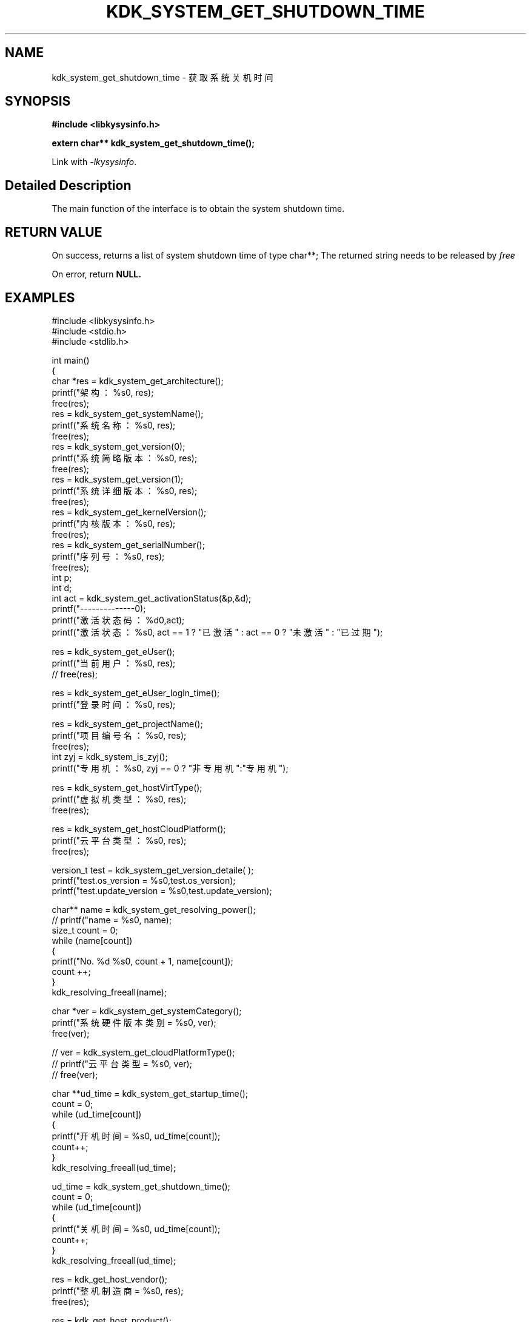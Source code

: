 .TH "KDK_SYSTEM_GET_SHUTDOWN_TIME" 3 "Tue Sep 19 2023" "Linux Programmer's Manual" \"
.SH NAME
kdk_system_get_shutdown_time - 获取系统关机时间
.SH SYNOPSIS
.nf
.B #include <libkysysinfo.h>
.sp
.BI "extern char** kdk_system_get_shutdown_time();" 
.sp
Link with \fI\-lkysysinfo\fP.
.SH "Detailed Description"
The main function of the interface is to obtain the system shutdown time.
.SH "RETURN VALUE"
On success, returns a list of system shutdown time of type char**; The returned string needs to be released by
.I free
.
.PP
On error, return
.BR NULL.
.SH EXAMPLES
.EX
#include <libkysysinfo.h>
#include <stdio.h>
#include <stdlib.h>

int main()
{
    char *res = kdk_system_get_architecture();
    printf("架构：%s\n", res);
    free(res);
    res = kdk_system_get_systemName();
    printf("系统名称：%s\n", res);
    free(res);
    res = kdk_system_get_version(0);
    printf("系统简略版本：%s\n", res);
    free(res);
    res = kdk_system_get_version(1);
    printf("系统详细版本：%s\n", res);
    free(res);
    res = kdk_system_get_kernelVersion();
    printf("内核版本：%s\n", res);
    free(res);
    res = kdk_system_get_serialNumber();
    printf("序列号：%s\n", res);
    free(res);
    int p;
    int d;
    int act = kdk_system_get_activationStatus(&p,&d);
    printf("--------------\n");
    printf("激活状态码：%d\n",act);
    printf("激活状态：%s\n", act == 1 ? "已激活" : act == 0 ? "未激活" : "已过期");

    res = kdk_system_get_eUser();
    printf("当前用户：%s\n", res);
    // free(res);

    res = kdk_system_get_eUser_login_time();
    printf("登录时间：%s\n", res);

    res = kdk_system_get_projectName();
    printf("项目编号名：%s\n", res);
    free(res);
    int zyj = kdk_system_is_zyj();
    printf("专用机：%s\n", zyj == 0 ? "非专用机":"专用机");

    res = kdk_system_get_hostVirtType();
    printf("虚拟机类型：%s\n", res);
    free(res);

    res = kdk_system_get_hostCloudPlatform();
    printf("云平台类型：%s\n", res);
    free(res);

    version_t test = kdk_system_get_version_detaile( );
    printf("test.os_version = %s\n",test.os_version);
    printf("test.update_version = %s\n",test.update_version);

    char** name = kdk_system_get_resolving_power();
    // printf("name = %s\n", name);
    size_t count = 0;
    while (name[count])
    {
        printf("No. %d\t %s\n", count + 1, name[count]);
        count ++;
    }
    kdk_resolving_freeall(name);

    char *ver = kdk_system_get_systemCategory();
    printf("系统硬件版本类别 = %s\n", ver);
    free(ver);

    // ver = kdk_system_get_cloudPlatformType();
    // printf("云平台类型 = %s\n", ver);
    // free(ver);

    char **ud_time = kdk_system_get_startup_time();
    count = 0;
    while (ud_time[count])
    {
        printf("开机时间 = %s\n", ud_time[count]);
        count++;
    }
    kdk_resolving_freeall(ud_time);
    
    ud_time = kdk_system_get_shutdown_time();
    count = 0;
    while (ud_time[count])
    {
        printf("关机时间 = %s\n", ud_time[count]);
        count++;
    }
    kdk_resolving_freeall(ud_time);

    res = kdk_get_host_vendor();
    printf("整机制造商 = %s\n", res);
    free(res);

    res = kdk_get_host_product();
    printf("整机型号 = %s\n", res);
    free(res);

    res = kdk_get_host_serial();
    printf("整机序列号 = %s\n", res);
    free(res);

    res = kdk_system_get_buildTime();
    printf("构建时间：%s\n", res);
    free(res);

    res = kdk_system_get_hostName();
    printf("主机名：%s\n", res);
    free(res);

    printf("系统位数：%d\n", kdk_system_get_word());

    struct KPci *pci = kdk_hw_get_pci_info();
    struct KPci *tmp = pci;
    while (tmp)
    {
        printf("slot path : %s\n", tmp->slot_path);
        printf("\tclass name :%s\n", tmp->class_name);
        printf("\tproduct name :%s\n", tmp->product_name);
        printf("\trev :%02x\n", tmp->rev);
        printf("\tsubsystem name :%s\n", tmp->ss_name);
        printf("\tdriver user :%s\n", tmp->driver_use);
        printf("\tmodules :");
        for(int i = 0; i < tmp->module_count; i++)
        {
            printf("\t%s", tmp->modules[i]);
        }
        printf("\n");
        tmp = tmp->next;
    }
    kdk_hw_free_pci_info(pci);

    res = kdk_system_get_appScene();
    printf("应用场景：%s\n", res);
    free(res);
    
    return 0;
}

.SH "CONFORMING TO"
These functions are as per the withdrawn POSIX.1e draft specification.
The following functions are Linux extensions:
.BR kdk_system_get_systemName (),
.BR kdk_system_get_architecture (),
.BR kdk_system_get_activationStatus (),
.BR kdk_system_get_version (),
.BR kdk_system_get_serialNumber (),
.BR kdk_system_get_kernelVersion (),
.BR kdk_system_get_eUser (),
.BR kdk_system_get_eUser_login_time (),
.BR kdk_system_get_projectName (),
.BR kdk_system_get_projectSubName (),
.BR kdk_system_get_productFeatures (),
.BR kdk_system_get_hostVirtType (),
.BR kdk_system_get_hostCloudPlatform (),
.BR kdk_system_is_zyj (),
.BR kdk_system_get_version_detaile (),
.BR kdk_system_get_resolving_power (),
.BR kdk_system_get_systemCategory (),
.BR kdk_system_get_startup_time (),
.BR kdk_system_get_shutdown_time (),
.BR kdk_get_host_product (),
.BR kdk_get_host_serial (),
.BR kdk_system_get_hostName (),
.BR kdk_system_get_word (),
.BR kdk_system_get_buildTime (),
.BR kdk_resolving_freeall (),
.BR kdk_hw_get_pci_info (),
.BR kdk_hw_free_pci_info (),
and
.BR kdk_system_get_appScene ().
.SH "SEE ALSO"
.BR kdk_system_get_systemName (3),
.BR kdk_system_get_architecture (3),
.BR kdk_system_get_version (3),
.BR kdk_system_get_activationStatus (3),
.BR kdk_system_get_serialNumber (3),
.BR kdk_system_get_kernelVersion (3),
.BR kdk_system_get_eUser (3),
.BR kdk_system_get_eUser_login_time (3),
.BR kdk_system_get_projectName (3),
.BR kdk_system_get_projectSubName (3),
.BR kdk_system_get_productFeatures (3),
.BR kdk_system_get_hostVirtType (3),
.BR kdk_system_get_hostCloudPlatform (3),
.BR kdk_system_is_zyj (3),
.BR kdk_system_get_version_detaile (3),
.BR kdk_system_get_resolving_power (3),
.BR kdk_system_get_systemCategory (3),
.BR kdk_system_get_startup_time (3),
.BR kdk_system_get_shutdown_time (3),
.BR kdk_get_host_product (3),
.BR kdk_get_host_serial (3),
.BR kdk_system_get_hostName (3),
.BR kdk_system_get_word (3),
.BR kdk_system_get_buildTime (3),
.BR kdk_resolving_freeall (3),
.BR kdk_hw_get_pci_info (3),
.BR kdk_hw_free_pci_info (3),
and
.BR kdk_system_get_appScene (3).